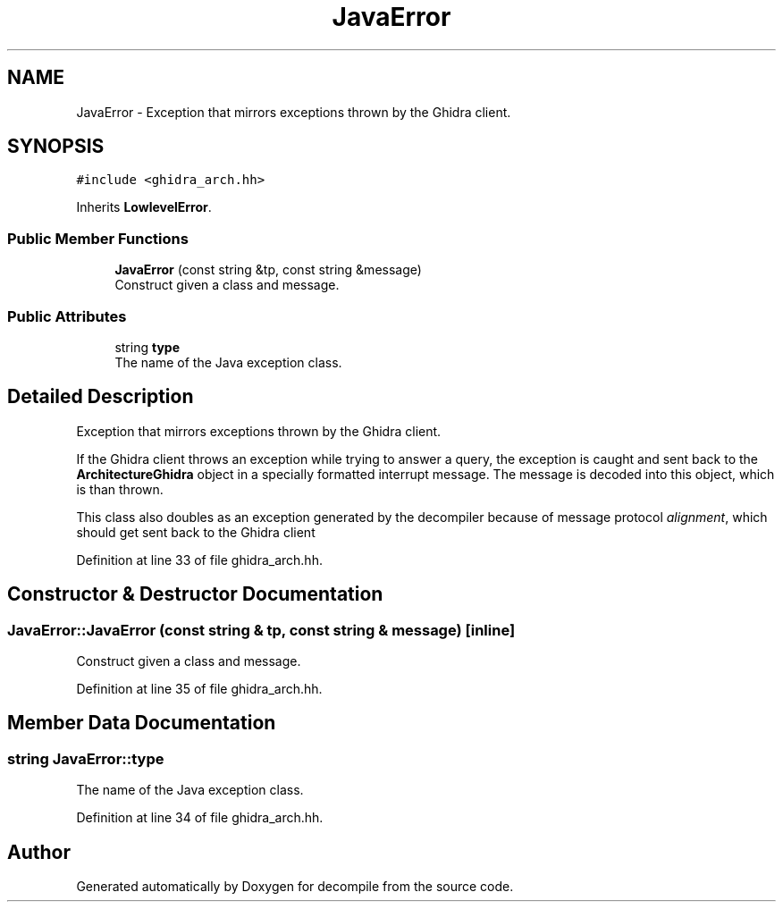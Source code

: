 .TH "JavaError" 3 "Sun Apr 14 2019" "decompile" \" -*- nroff -*-
.ad l
.nh
.SH NAME
JavaError \- Exception that mirrors exceptions thrown by the Ghidra client\&.  

.SH SYNOPSIS
.br
.PP
.PP
\fC#include <ghidra_arch\&.hh>\fP
.PP
Inherits \fBLowlevelError\fP\&.
.SS "Public Member Functions"

.in +1c
.ti -1c
.RI "\fBJavaError\fP (const string &tp, const string &message)"
.br
.RI "Construct given a class and message\&. "
.in -1c
.SS "Public Attributes"

.in +1c
.ti -1c
.RI "string \fBtype\fP"
.br
.RI "The name of the Java exception class\&. "
.in -1c
.SH "Detailed Description"
.PP 
Exception that mirrors exceptions thrown by the Ghidra client\&. 

If the Ghidra client throws an exception while trying to answer a query, the exception is caught and sent back to the \fBArchitectureGhidra\fP object in a specially formatted interrupt message\&. The message is decoded into this object, which is than thrown\&.
.PP
This class also doubles as an exception generated by the decompiler because of message protocol \fIalignment\fP, which should get sent back to the Ghidra client 
.PP
Definition at line 33 of file ghidra_arch\&.hh\&.
.SH "Constructor & Destructor Documentation"
.PP 
.SS "JavaError::JavaError (const string & tp, const string & message)\fC [inline]\fP"

.PP
Construct given a class and message\&. 
.PP
Definition at line 35 of file ghidra_arch\&.hh\&.
.SH "Member Data Documentation"
.PP 
.SS "string JavaError::type"

.PP
The name of the Java exception class\&. 
.PP
Definition at line 34 of file ghidra_arch\&.hh\&.

.SH "Author"
.PP 
Generated automatically by Doxygen for decompile from the source code\&.
